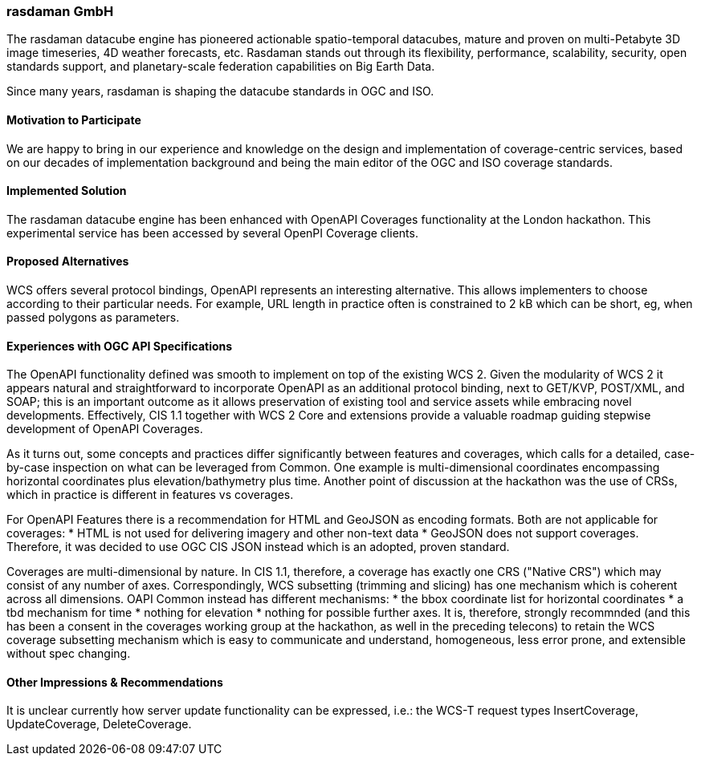 [[rasdaman]]
=== rasdaman GmbH

The rasdaman datacube engine has pioneered actionable spatio-temporal datacubes, 
mature and proven on multi-Petabyte 3D image timeseries, 4D weather forecasts, etc. 
Rasdaman stands out through its flexibility, performance, scalability, security, open standards support, 
and planetary-scale federation capabilities on Big Earth Data. 

Since many years, rasdaman is shaping the datacube standards in OGC and ISO.

==== Motivation to Participate

We are happy to bring in our experience and knowledge on the design and implementation of coverage-centric 
services, based on our decades of implementation background and being the main editor of the OGC and ISO 
coverage standards.

==== Implemented Solution

The rasdaman datacube engine has been enhanced with OpenAPI Coverages functionality at the London hackathon. 
This experimental service has been accessed by several OpenPI Coverage clients.

==== Proposed Alternatives

WCS offers several protocol bindings, OpenAPI represents an interesting alternative. This allows implementers to choose 
according to their particular needs.
For example, URL length in practice often is constrained to 2 kB which can be short, eg, when passed polygons as parameters.

==== Experiences with OGC API Specifications

The OpenAPI functionality defined was smooth to implement on top of the existing WCS 2. 
Given the modularity of WCS 2 it appears natural and straightforward to incorporate OpenAPI as 
an additional protocol binding, next to GET/KVP, POST/XML, and SOAP; this is an important outcome as it allows 
preservation of existing tool and service assets while embracing novel developments.
Effectively, CIS 1.1 together with WCS 2 Core and extensions provide a valuable roadmap guiding 
stepwise development of OpenAPI Coverages.

As it turns out, some concepts and practices differ significantly between features and coverages, 
which calls for a detailed, case-by-case inspection on what can be leveraged from Common.
One example is multi-dimensional coordinates encompassing horizontal coordinates plus elevation/bathymetry plus time. 
Another point of discussion at the hackathon was the use of CRSs, which in practice is different in features vs coverages. 

For OpenAPI Features there is a recommendation for HTML and GeoJSON as encoding formats. Both are not applicable for coverages:
* HTML is not used for delivering imagery and other non-text data
* GeoJSON does not support coverages.
Therefore, it was decided to use OGC CIS JSON instead which is an adopted, proven standard.

Coverages are multi-dimensional by nature. In CIS 1.1, therefore, a coverage has exactly one CRS ("Native CRS") 
which may consist of any number of axes. Correspondingly, WCS subsetting (trimming and slicing) has one mechanism which 
is coherent across all dimensions. OAPI Common instead has different mechanisms: 
* the bbox coordinate list for horizontal coordinates
* a tbd mechanism for time
* nothing for elevation
* nothing for possible further axes.
It is, therefore, strongly recommnded (and this has been a consent in the coverages working group at the hackathon, 
as well in the preceding telecons) to retain the WCS coverage subsetting mechanism which is easy to communicate and understand, 
homogeneous, less error prone, and extensible without spec changing.


==== Other Impressions & Recommendations

It is unclear currently how server update functionality can be expressed, i.e.: the WCS-T request types 
InsertCoverage, UpdateCoverage, DeleteCoverage.
